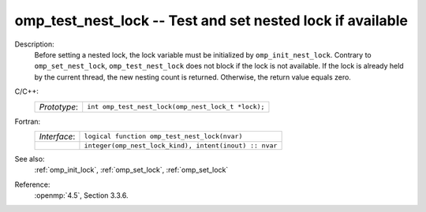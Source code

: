..
  Copyright 1988-2022 Free Software Foundation, Inc.
  This is part of the GCC manual.
  For copying conditions, see the copyright.rst file.

.. _omp_test_nest_lock:

omp_test_nest_lock -- Test and set nested lock if available
***********************************************************

Description:
  Before setting a nested lock, the lock variable must be initialized by
  ``omp_init_nest_lock``.  Contrary to ``omp_set_nest_lock``,
  ``omp_test_nest_lock`` does not block if the lock is not available.
  If the lock is already held by the current thread, the new nesting count
  is returned.  Otherwise, the return value equals zero.

C/C++:
  .. list-table::

     * - *Prototype*:
       - ``int omp_test_nest_lock(omp_nest_lock_t *lock);``

Fortran:
  .. list-table::

     * - *Interface*:
       - ``logical function omp_test_nest_lock(nvar)``
     * -
       - ``integer(omp_nest_lock_kind), intent(inout) :: nvar``

See also:
  :ref:`omp_init_lock`, :ref:`omp_set_lock`, :ref:`omp_set_lock`

Reference:
  :openmp:`4.5`, Section 3.3.6.